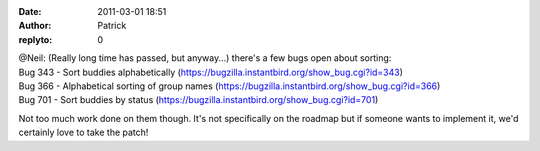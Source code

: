 :date: 2011-03-01 18:51
:author: Patrick
:replyto: 0

| @Neil: (Really long time has passed, but anyway...) there's a few bugs open about sorting:
| Bug 343 - Sort buddies alphabetically (https://bugzilla.instantbird.org/show_bug.cgi?id=343)
| Bug 366 - Alphabetical sorting of group names (https://bugzilla.instantbird.org/show_bug.cgi?id=366)
| Bug 701 - Sort buddies by status (https://bugzilla.instantbird.org/show_bug.cgi?id=701)

Not too much work done on them though. It's not specifically on the roadmap but if someone wants to implement it, we'd certainly love to take the patch!
